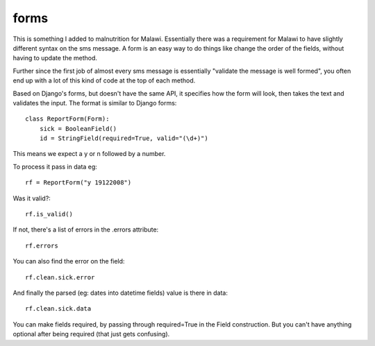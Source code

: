 forms
---------------------

This is something I added to malnutrition for Malawi. Essentially there was a requirement for Malawi to have slightly
different syntax on the sms message. A form is an easy way to do things like change the order of the fields, without
having to update the method.

Further since the first job of almost every sms message is essentially "validate the message is well formed", you often end 
up with a lot of this kind of code at the top of each method.

Based on Django's forms, but doesn't have the same API, it specifies how the form will
look, then takes the text and validates the input. The format is similar to Django forms::

    class ReportForm(Form):
        sick = BooleanField()
        id = StringField(required=True, valid="(\d+)")
        
This means we expect a y or n followed by a number.

To process it pass in data eg::

    rf = ReportForm("y 19122008")

Was it valid?::

    rf.is_valid()
    
If not, there's a list of errors in the .errors attribute::

    rf.errors

You can also find the error on the field::

    rf.clean.sick.error
    
And finally the parsed (eg: dates into datetime fields) value is there in data::

    rf.clean.sick.data
    
You can make fields required, by passing through required=True in the Field construction. But you can't have anything optional after being required (that just gets confusing).